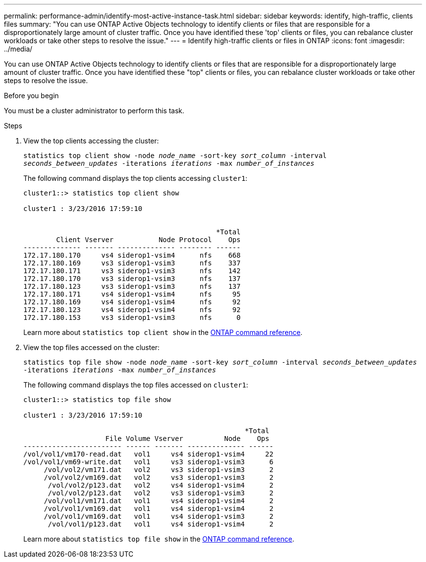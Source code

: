 ---
permalink: performance-admin/identify-most-active-instance-task.html
sidebar: sidebar
keywords: identify, high-traffic, clients files
summary: "You can use ONTAP Active Objects technology to identify clients or files that are responsible for a disproportionately large amount of cluster traffic. Once you have identified these 'top' clients or files, you can rebalance cluster workloads or take other steps to resolve the issue."
---
= Identify high-traffic clients or files in ONTAP
:icons: font
:imagesdir: ../media/

[.lead]
You can use ONTAP Active Objects technology to identify clients or files that are responsible for a disproportionately large amount of cluster traffic. Once you have identified these "top" clients or files, you can rebalance cluster workloads or take other steps to resolve the issue.

.Before you begin

You must be a cluster administrator to perform this task.

.Steps

. View the top clients accessing the cluster:
+
`statistics top client show -node _node_name_ -sort-key _sort_column_ -interval _seconds_between_updates_ -iterations _iterations_ -max _number_of_instances_`
+
The following command displays the top clients accessing `cluster1`:
+
----
cluster1::> statistics top client show

cluster1 : 3/23/2016 17:59:10


                                               *Total
        Client Vserver           Node Protocol    Ops
-------------- ------- -------------- -------- ------
172.17.180.170     vs4 siderop1-vsim4      nfs    668
172.17.180.169     vs3 siderop1-vsim3      nfs    337
172.17.180.171     vs3 siderop1-vsim3      nfs    142
172.17.180.170     vs3 siderop1-vsim3      nfs    137
172.17.180.123     vs3 siderop1-vsim3      nfs    137
172.17.180.171     vs4 siderop1-vsim4      nfs     95
172.17.180.169     vs4 siderop1-vsim4      nfs     92
172.17.180.123     vs4 siderop1-vsim4      nfs     92
172.17.180.153     vs3 siderop1-vsim3      nfs      0
----
+
Learn more about `statistics top client show` in the link:https://docs.netapp.com/us-en/ontap-cli/statistics-top-client-show.html[ONTAP command reference^].

. View the top files accessed on the cluster:
+
`statistics top file show -node _node_name_ -sort-key _sort_column_ -interval _seconds_between_updates_ -iterations _iterations_ -max _number_of_instances_`
+
The following command displays the top files accessed on `cluster1`:
+
----
cluster1::> statistics top file show

cluster1 : 3/23/2016 17:59:10

					              *Total
                    File Volume Vserver          Node    Ops
------------------------ ------ ------- -------------- ------
/vol/vol1/vm170-read.dat   vol1     vs4 siderop1-vsim4     22
/vol/vol1/vm69-write.dat   vol1     vs3 siderop1-vsim3      6
     /vol/vol2/vm171.dat   vol2     vs3 siderop1-vsim3      2
     /vol/vol2/vm169.dat   vol2     vs3 siderop1-vsim3      2
      /vol/vol2/p123.dat   vol2     vs4 siderop1-vsim4      2
      /vol/vol2/p123.dat   vol2     vs3 siderop1-vsim3      2
     /vol/vol1/vm171.dat   vol1     vs4 siderop1-vsim4      2
     /vol/vol1/vm169.dat   vol1     vs4 siderop1-vsim4      2
     /vol/vol1/vm169.dat   vol1     vs4 siderop1-vsim3      2
      /vol/vol1/p123.dat   vol1     vs4 siderop1-vsim4      2
----
+
Learn more about `statistics top file show` in the link:https://docs.netapp.com/us-en/ontap-cli/statistics-top-file-show.html[ONTAP command reference^].


// 2025 July 31, ONTAPDOC-2960
// 2025 Jan 17, ONTAPDOC-2569
